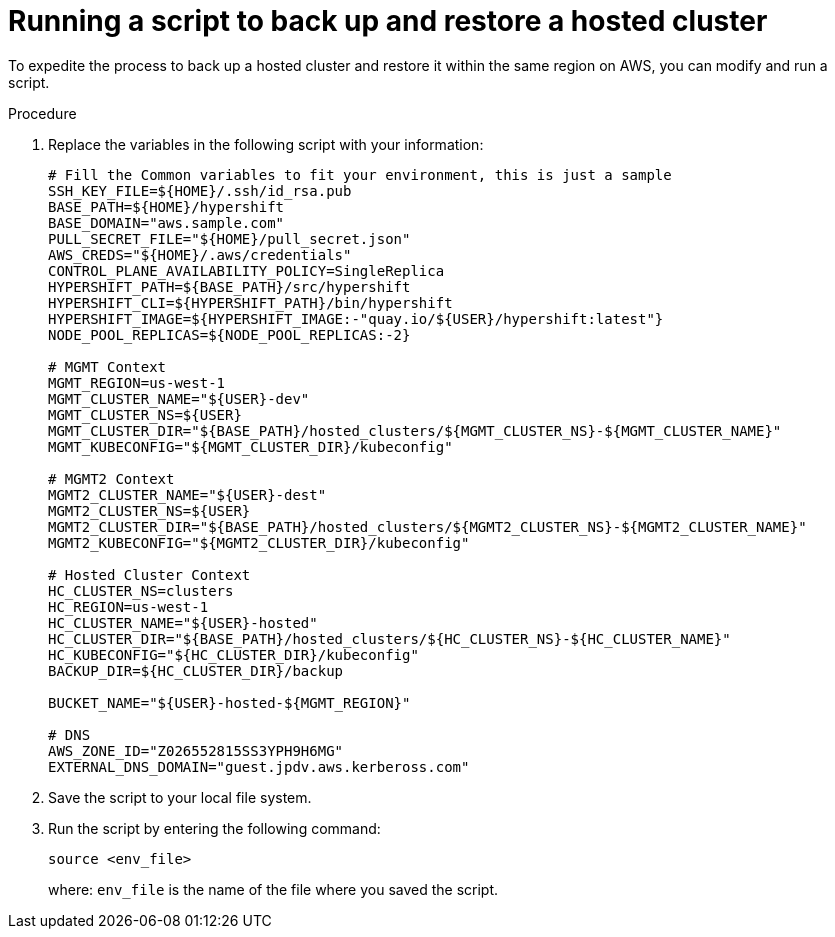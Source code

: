 // Module included in the following assembly:
//
// * control_plane_backup_and_restore/dr-hcp-within-aws-region.adoc

:_content-type: PROCEDURE
[id="dr-hosted-cluster-within-aws-region-script_{context}"]
= Running a script to back up and restore a hosted cluster

To expedite the process to back up a hosted cluster and restore it within the same region on AWS, you can modify and run a script.

.Procedure

. Replace the variables in the following script with your information:
+
[source,terminal]
----
# Fill the Common variables to fit your environment, this is just a sample
SSH_KEY_FILE=${HOME}/.ssh/id_rsa.pub
BASE_PATH=${HOME}/hypershift
BASE_DOMAIN="aws.sample.com"
PULL_SECRET_FILE="${HOME}/pull_secret.json"
AWS_CREDS="${HOME}/.aws/credentials"
CONTROL_PLANE_AVAILABILITY_POLICY=SingleReplica
HYPERSHIFT_PATH=${BASE_PATH}/src/hypershift
HYPERSHIFT_CLI=${HYPERSHIFT_PATH}/bin/hypershift
HYPERSHIFT_IMAGE=${HYPERSHIFT_IMAGE:-"quay.io/${USER}/hypershift:latest"}
NODE_POOL_REPLICAS=${NODE_POOL_REPLICAS:-2}

# MGMT Context
MGMT_REGION=us-west-1
MGMT_CLUSTER_NAME="${USER}-dev"
MGMT_CLUSTER_NS=${USER}
MGMT_CLUSTER_DIR="${BASE_PATH}/hosted_clusters/${MGMT_CLUSTER_NS}-${MGMT_CLUSTER_NAME}"
MGMT_KUBECONFIG="${MGMT_CLUSTER_DIR}/kubeconfig"

# MGMT2 Context
MGMT2_CLUSTER_NAME="${USER}-dest"
MGMT2_CLUSTER_NS=${USER}
MGMT2_CLUSTER_DIR="${BASE_PATH}/hosted_clusters/${MGMT2_CLUSTER_NS}-${MGMT2_CLUSTER_NAME}"
MGMT2_KUBECONFIG="${MGMT2_CLUSTER_DIR}/kubeconfig"

# Hosted Cluster Context
HC_CLUSTER_NS=clusters
HC_REGION=us-west-1
HC_CLUSTER_NAME="${USER}-hosted"
HC_CLUSTER_DIR="${BASE_PATH}/hosted_clusters/${HC_CLUSTER_NS}-${HC_CLUSTER_NAME}"
HC_KUBECONFIG="${HC_CLUSTER_DIR}/kubeconfig"
BACKUP_DIR=${HC_CLUSTER_DIR}/backup

BUCKET_NAME="${USER}-hosted-${MGMT_REGION}"

# DNS
AWS_ZONE_ID="Z026552815SS3YPH9H6MG"
EXTERNAL_DNS_DOMAIN="guest.jpdv.aws.kerbeross.com"
----

. Save the script to your local file system.

. Run the script by entering the following command:
+
[source,terminal]
----
source <env_file>
----
+
where: `env_file` is the name of the file where you saved the script.